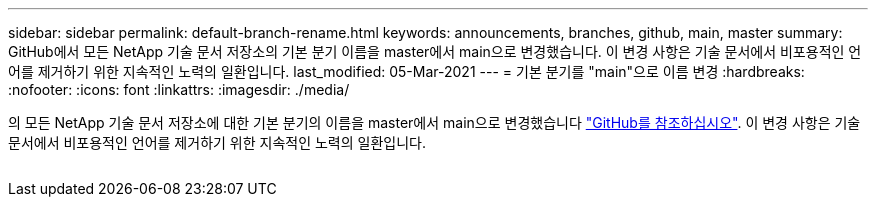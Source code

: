 ---
sidebar: sidebar 
permalink: default-branch-rename.html 
keywords: announcements, branches, github, main, master 
summary: GitHub에서 모든 NetApp 기술 문서 저장소의 기본 분기 이름을 master에서 main으로 변경했습니다. 이 변경 사항은 기술 문서에서 비포용적인 언어를 제거하기 위한 지속적인 노력의 일환입니다. 
last_modified: 05-Mar-2021 
---
= 기본 분기를 "main"으로 이름 변경
:hardbreaks:
:nofooter: 
:icons: font
:linkattrs: 
:imagesdir: ./media/


[role="lead"]
의 모든 NetApp 기술 문서 저장소에 대한 기본 분기의 이름을 master에서 main으로 변경했습니다 https://github.com/NetAppDocs/["GitHub를 참조하십시오"^]. 이 변경 사항은 기술 문서에서 비포용적인 언어를 제거하기 위한 지속적인 노력의 일환입니다.

image:default-branch-rename.png[""]
